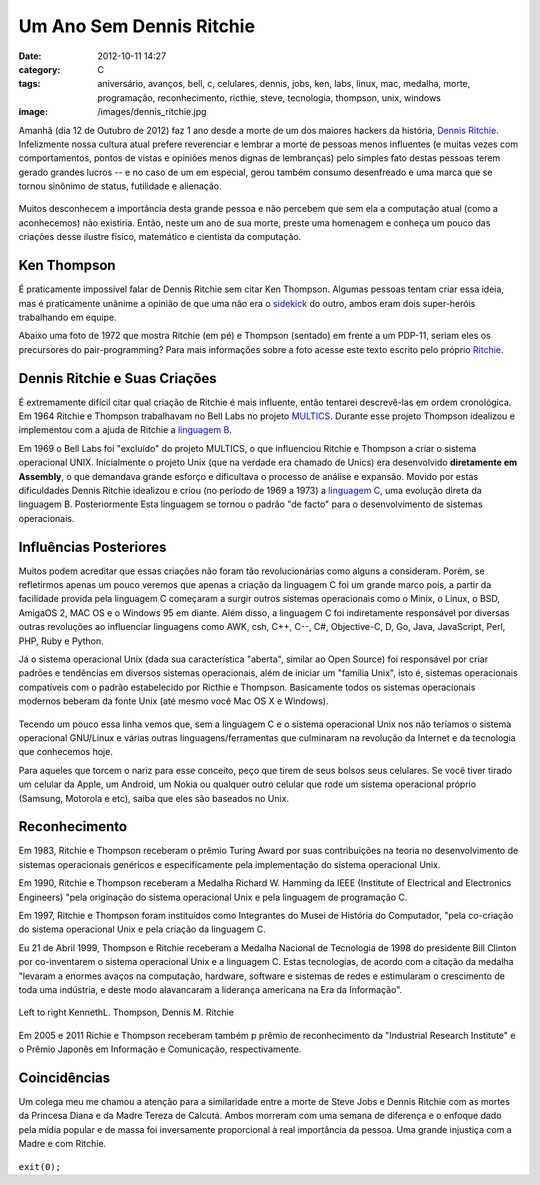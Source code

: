 Um Ano Sem Dennis Ritchie
#########################
:date: 2012-10-11 14:27
:category: C
:tags: aniversário, avanços, bell, c, celulares, dennis, jobs, ken, labs, linux, mac, medalha, morte, programação, reconhecimento, ricthie, steve, tecnologia, thompson, unix, windows
:image: /images/dennis_ritchie.jpg

Amanhã (dia 12 de Outubro de 2012) faz 1 ano desde a morte de um dos
maiores hackers da história, `Dennis Ritchie`_. Infelizmente nossa
cultura atual prefere reverenciar e lembrar a morte de pessoas menos
influentes (e muitas vezes com comportamentos, pontos de vistas e
opiniões menos dignas de lembranças) pelo simples fato destas pessoas
terem gerado grandes lucros -- e no caso de um em especial, gerou
também consumo desenfreado e uma marca que se tornou sinônimo de status,
futilidade e alienação.

.. figure:: {filename}/images/Dennis_Ritchie_700x200.jpg
	:align: center
	:target: {filename}/images/Dennis_Ritchie_700x200.jpg
	:alt: Dennis Ritchie

Muitos desconhecem a importância desta grande pessoa e não percebem que
sem ela a computação atual (como a aconhecemos) não existiria. Então,
neste um ano de sua morte, preste uma homenagem e conheça um pouco das
criações desse ilustre físico, matemático e cientista da computação.

.. more

Ken Thompson
------------

É praticamente impossível falar de Dennis Ritchie sem citar Ken
Thompson. Algumas pessoas tentam criar essa ideia, mas é praticamente
unânime a opinião de que uma não era o `sidekick`_ do outro, ambos eram
dois super-heróis trabalhando em equipe.

Abaixo uma foto de 1972 que mostra Ritchie (em pé) e Thompson (sentado)
em frente a um PDP-11, seriam eles os precursores do pair-programming?
Para mais informações sobre a foto acesse este texto escrito pelo
próprio `Ritchie`_.

.. figure:: {filename}/images/dennis-ritchie-ken-thompson-bell-labs-story-top.jpg
	:align: center
	:target: {filename}/images/dennis-ritchie-ken-thompson-bell-labs-story-top.jpg
	:alt: Dennis Ritchie and Ken Thompson at Bell Labs


Dennis Ritchie e Suas Criações
------------------------------

É extremamente difícil citar qual criação de Ritchie é mais influente,
então tentarei descrevê-las em ordem cronológica. Em 1964 Ritchie e
Thompson trabalhavam no Bell Labs no projeto `MULTICS`_. Durante esse
projeto Thompson idealizou e implementou com a ajuda de Ritchie a
`linguagem B`_.

Em 1969 o Bell Labs foi "excluído" do projeto MULTICS, o que influenciou
Ritchie e Thompson a criar o sistema operacional UNIX. Inicialmente o
projeto Unix (que na verdade era chamado de Unics) era desenvolvido
**diretamente em Assembly**, o que demandava grande esforço e
dificultava o processo de análise e expansão. Movido por estas
dificuldades Dennis Ritchie idealizou e criou (no período de 1969 a
1973) a `linguagem C`_, uma evolução direta da linguagem B.
Posteriormente Esta linguagem se tornou o padrão "de facto" para o
desenvolvimento de sistemas operacionais.

Influências Posteriores
-----------------------

Muitos podem acreditar que essas criações não foram tão revolucionárias
como alguns a consideram. Porém, se refletirmos apenas um pouco veremos
que apenas a criação da linguagem C foi um grande marco pois, a partir
da facilidade provida pela linguagem C começaram a surgir outros
sistemas operacionais como o Minix, o Linux, o BSD, AmigaOS 2, MAC OS e
o Windows 95 em diante. Além disso, a linguagem C foi indiretamente
responsável por diversas outras revoluções ao influenciar linguagens
como AWK, csh, C++, C--, C#, Objective-C, D, Go, Java, JavaScript, Perl,
PHP, Ruby e Python.

Já o sistema operacional Unix (dada sua característica "aberta", similar
ao Open Source) foi responsável por criar padrões e tendências em
diversos sistemas operacionais, além de iniciar um "família Unix", isto
é, sistemas operacionais compatíveis com o padrão estabelecido por
Ricthie e Thompson. Basicamente todos os sistemas operacionais modernos
beberam da fonte Unix (até mesmo você Mac OS X e Windows).

.. figure:: {filename}/images/Unix_history-simple.svg_.png
	:align: center
	:target: {filename}/images/Unix_history-simple.svg_.png
	:alt: Unix history

Tecendo um pouco essa linha vemos que, sem a linguagem C e o sistema
operacional Unix nos não teríamos o sistema operacional GNU/Linux e
várias outras linguagens/ferramentas que culminaram na revolução da
Internet e da tecnologia que conhecemos hoje.

Para aqueles que torcem o nariz para esse conceito, peço que tirem de
seus bolsos seus celulares. Se você tiver tirado um celular da Apple, um
Android, um Nokia ou qualquer outro celular que rode um sistema
operacional próprio (Samsung, Motorola e etc), saiba que eles são
baseados no Unix.

Reconhecimento
--------------

Em 1983, Ritchie e Thompson receberam o prêmio Turing Award por suas
contribuições na teoria no desenvolvimento de sistemas operacionais
genéricos e especificamente pela implementação do sistema operacional
Unix.

Em 1990, Ritchie e Thompson receberam a Medalha Richard W. Hamming da
IEEE (Institute of Electrical and Electronics Engineers) "pela
originação do sistema operacional Unix e pela linguagem de programação
C.

Em 1997, Ritchie e Thompson foram instituídos como Integrantes do Musei
de História do Computador, "pela co-criação do sistema operacional Unix
e pela criação da linguagem C.

Eu 21 de Abril 1999, Thompson e Ritchie receberam a Medalha Nacional de
Tecnologia de 1998 do presidente Bill Clinton por co-inventarem o
sistema operacional Unix e a linguagem C. Estas tecnologias, de acordo
com a citação da medalha "levaram a enormes avaços na computação,
hardware, software e sistemas de redes e estimularam o crescimento de
toda uma indústria, e deste modo alavancaram a liderança americana na
Era da Informação".

.. figure:: {filename}/images/dennis_medal.jpeg
	:align: center
	:target: {filename}/images/dennis_medal.jpeg
	:alt: Left to right Kenneth L. Thompson, Dennis M.  Ritchie

        Left to right KennethL. Thompson, Dennis M. Ritchie

Em 2005 e 2011 Richie e Thompson receberam também p prêmio de
reconhecimento da "Industrial Research Institute" e o Prêmio Japonês em
Informação e Comunicação, respectivamente.

Coincidências
-------------

Um colega meu me chamou a atenção para a similaridade entre a morte de
Steve Jobs e Dennis Ritchie com as mortes da Princesa Diana e da Madre
Tereza de Calcutá. Ambos morreram com uma semana de diferença e o
enfoque dado pela mídia popular e de massa foi inversamente proporcional
à real importância da pessoa. Uma grande injustiça com a Madre e com
Ritchie.

.. figure:: {filename}/images/dmrjobsposter.png
	:align: center
	:target: {filename}/images/dmrjobsposter.png
	:alt: dmrjobsposter

``exit(0);``

.. _Dennis Ritchie: http://cm.bell-labs.com/who/dmr/index.html
.. _sidekick: http://pt.wikipedia.org/wiki/Sidekick
.. _Ritchie: http://cm.bell-labs.com/who/dmr/picture.html
.. _MULTICS: http://en.wikipedia.org/wiki/Multics
.. _linguagem B: http://pt.wikipedia.org/wiki/B_%28linguagem_de_programa%C3%A7%C3%A3o%29
.. _linguagem C: http://pt.wikipedia.org/wiki/C_%28linguagem_de_programa%C3%A7%C3%A3o%29
